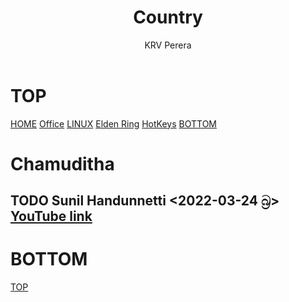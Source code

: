 #+title: Country
#+author: KRV Perera
#+email: rukshan.viduranga@gmail.com

* TOP
:PROPERTIES:
:CUSTOM_ID: TOP
:END:
[[file:krvperera.org][HOME]] [[file:office.org][Office]] [[file:linux.org][LINUX]] [[file:EldenRing.org][Elden Ring]] [[file:org-mode-reference-in.org][HotKeys]] [[#BOTTOM][BOTTOM]]

* Chamuditha
** TODO Sunil Handunnetti <2022-03-24 බ්‍ර> [[https://www.youtube.com/watch?v=p486rYctV8o][YouTube link]]



* BOTTOM
:PROPERTIES:
:CUSTOM_ID: BOTTOM
:END:
[[#TOP][TOP]]
